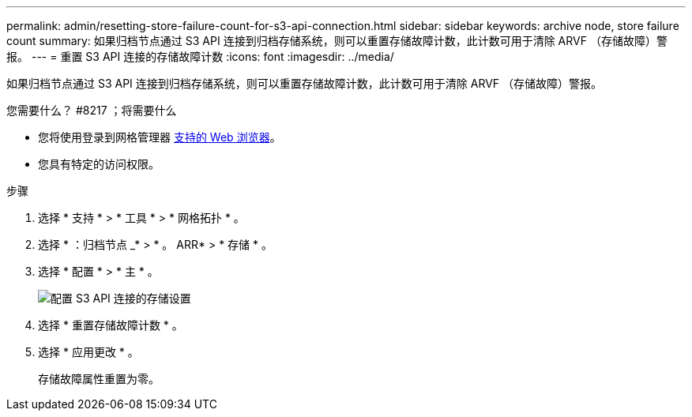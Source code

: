 ---
permalink: admin/resetting-store-failure-count-for-s3-api-connection.html 
sidebar: sidebar 
keywords: archive node, store failure count 
summary: 如果归档节点通过 S3 API 连接到归档存储系统，则可以重置存储故障计数，此计数可用于清除 ARVF （存储故障）警报。 
---
= 重置 S3 API 连接的存储故障计数
:icons: font
:imagesdir: ../media/


[role="lead"]
如果归档节点通过 S3 API 连接到归档存储系统，则可以重置存储故障计数，此计数可用于清除 ARVF （存储故障）警报。

.您需要什么？ #8217 ；将需要什么
* 您将使用登录到网格管理器 xref:../admin/web-browser-requirements.adoc[支持的 Web 浏览器]。
* 您具有特定的访问权限。


.步骤
. 选择 * 支持 * > * 工具 * > * 网格拓扑 * 。
. 选择 * ：归档节点 _* > * 。 ARR* > * 存储 * 。
. 选择 * 配置 * > * 主 * 。
+
image::../media/archive_store_s3.gif[配置 S3 API 连接的存储设置]

. 选择 * 重置存储故障计数 * 。
. 选择 * 应用更改 * 。
+
存储故障属性重置为零。


